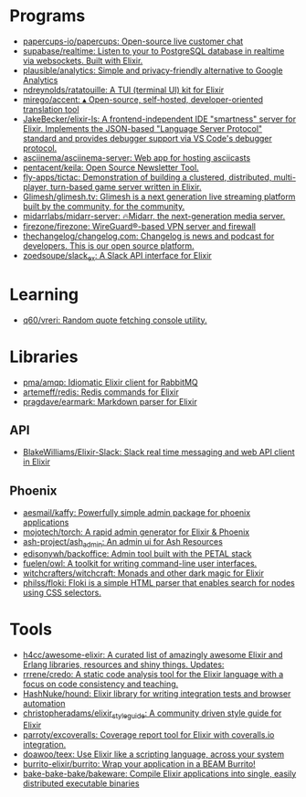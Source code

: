 * Programs
:PROPERTIES:
:ID:       a860836a-a80b-4550-afb7-06ad0a605e7b
:END:
- [[https://github.com/papercups-io/papercups][papercups-io/papercups: Open-source live customer chat]]
- [[https://github.com/supabase/realtime][supabase/realtime: Listen to your to PostgreSQL database in realtime via websockets. Built with Elixir.]]
- [[https://github.com/plausible/analytics][plausible/analytics: Simple and privacy-friendly alternative to Google Analytics]]
- [[https://github.com/ndreynolds/ratatouille][ndreynolds/ratatouille: A TUI (terminal UI) kit for Elixir]]
- [[https://github.com/mirego/accent][mirego/accent: ▴ Open-source, self-hosted, developer-oriented translation tool]]
- [[https://github.com/JakeBecker/elixir-ls][JakeBecker/elixir-ls: A frontend-independent IDE "smartness" server for Elixir. Implements the JSON-based "Language Server Protocol" standard and provides debugger support via VS Code's debugger protocol.]]
- [[https://github.com/asciinema/asciinema-server][asciinema/asciinema-server: Web app for hosting asciicasts]]
- [[https://github.com/pentacent/keila][pentacent/keila: Open Source Newsletter Tool.]]
- [[https://github.com/fly-apps/tictac][fly-apps/tictac: Demonstration of building a clustered, distributed, multi-player, turn-based game server written in Elixir.]]
- [[https://github.com/Glimesh/glimesh.tv][Glimesh/glimesh.tv: Glimesh is a next generation live streaming platform built by the community, for the community.]]
- [[https://github.com/midarrlabs/midarr-server][midarrlabs/midarr-server: 🔥Midarr, the next-generation media server.]]
- [[https://github.com/firezone/firezone][firezone/firezone: WireGuard®-based VPN server and firewall]]
- [[https://github.com/thechangelog/changelog.com][thechangelog/changelog.com: Changelog is news and podcast for developers. This is our open source platform.]]
- [[https://github.com/zoedsoupe/slack_ex][zoedsoupe/slack_ex: A Slack API interface for Elixir]]

* Learning
- [[https://github.com/q60/vreri][q60/vreri: Random quote fetching console utility.]]

* Libraries
 - [[https://github.com/pma/amqp][pma/amqp: Idiomatic Elixir client for RabbitMQ]]
 - [[https://github.com/artemeff/redis][artemeff/redis: Redis commands for Elixir]]
 - [[https://github.com/pragdave/earmark][pragdave/earmark: Markdown parser for Elixir]]
** API
 - [[https://github.com/BlakeWilliams/Elixir-Slack][BlakeWilliams/Elixir-Slack: Slack real time messaging and web API client in Elixir]]
** Phoenix
 - [[https://github.com/aesmail/kaffy][aesmail/kaffy: Powerfully simple admin package for phoenix applications]]
 - [[https://github.com/mojotech/torch][mojotech/torch: A rapid admin generator for Elixir & Phoenix]]
 - [[https://github.com/ash-project/ash_admin][ash-project/ash_admin: An admin ui for Ash Resources]]
 - [[https://github.com/edisonywh/backoffice][edisonywh/backoffice: Admin tool built with the PETAL stack]]
 - [[https://github.com/fuelen/owl][fuelen/owl: A toolkit for writing command-line user interfaces.]]
 - [[https://github.com/witchcrafters/witchcraft][witchcrafters/witchcraft: Monads and other dark magic for Elixir]]
 - [[https://github.com/philss/floki][philss/floki: Floki is a simple HTML parser that enables search for nodes using CSS selectors.]]

* Tools
- [[https://github.com/h4cc/awesome-elixir][h4cc/awesome-elixir: A curated list of amazingly awesome Elixir and Erlang libraries, resources and shiny things. Updates:]]
- [[https://github.com/rrrene/credo][rrrene/credo: A static code analysis tool for the Elixir language with a focus on code consistency and teaching.]]
- [[https://github.com/HashNuke/hound][HashNuke/hound: Elixir library for writing integration tests and browser automation]]
- [[https://github.com/christopheradams/elixir_style_guide][christopheradams/elixir_style_guide: A community driven style guide for Elixir]]
- [[https://github.com/parroty/excoveralls][parroty/excoveralls: Coverage report tool for Elixir with coveralls.io integration.]]
- [[https://github.com/doawoo/teex][doawoo/teex: Use Elixir like a scripting language, across your system]]
- [[https://github.com/burrito-elixir/burrito#what-is-it][burrito-elixir/burrito: Wrap your application in a BEAM Burrito!]]
- [[https://github.com/bake-bake-bake/bakeware][bake-bake-bake/bakeware: Compile Elixir applications into single, easily distributed executable binaries]]
